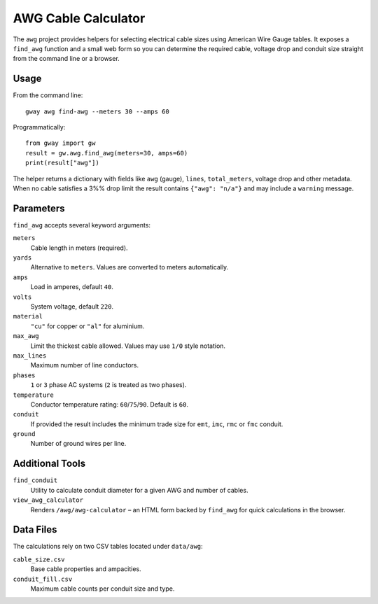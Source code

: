 AWG Cable Calculator
--------------------

The ``awg`` project provides helpers for selecting electrical cable sizes using
American Wire Gauge tables.  It exposes a ``find_awg`` function and a small web
form so you can determine the required cable, voltage drop and conduit size
straight from the command line or a browser.

Usage
=====

From the command line::

    gway awg find-awg --meters 30 --amps 60

Programmatically::

    from gway import gw
    result = gw.awg.find_awg(meters=30, amps=60)
    print(result["awg"])

The helper returns a dictionary with fields like ``awg`` (gauge), ``lines``,
``total_meters``, voltage drop and other metadata.  When no cable satisfies a
3%% drop limit the result contains ``{"awg": "n/a"}`` and may include a
``warning`` message.

Parameters
==========

``find_awg`` accepts several keyword arguments:

``meters``
  Cable length in meters (required).
``yards``
  Alternative to ``meters``. Values are converted to meters automatically.
``amps``
  Load in amperes, default ``40``.
``volts``
  System voltage, default ``220``.
``material``
  ``"cu"`` for copper or ``"al"`` for aluminium.
``max_awg``
  Limit the thickest cable allowed.  Values may use ``1/0`` style notation.
``max_lines``
  Maximum number of line conductors.
``phases``
  ``1`` or ``3`` phase AC systems (``2`` is treated as two phases).
``temperature``
  Conductor temperature rating: ``60``/``75``/``90``. Default is ``60``.
``conduit``
  If provided the result includes the minimum trade size for ``emt``, ``imc``,
  ``rmc`` or ``fmc`` conduit.
``ground``
  Number of ground wires per line.

Additional Tools
================

``find_conduit``
  Utility to calculate conduit diameter for a given AWG and number of cables.
``view_awg_calculator``
  Renders ``/awg/awg-calculator`` – an HTML form backed by ``find_awg`` for quick
  calculations in the browser.

Data Files
==========

The calculations rely on two CSV tables located under ``data/awg``:

``cable_size.csv``
  Base cable properties and ampacities.
``conduit_fill.csv``
  Maximum cable counts per conduit size and type.

